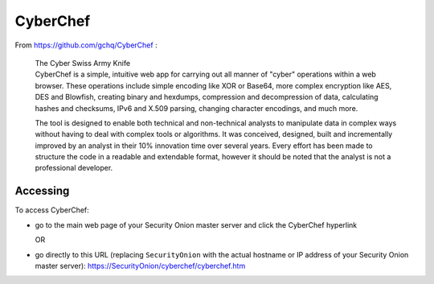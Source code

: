 CyberChef
=========

From https://github.com/gchq/CyberChef :

    | The Cyber Swiss Army Knife
    | CyberChef is a simple, intuitive web app for carrying out all
      manner of "cyber" operations within a web browser. These
      operations include simple encoding like XOR or Base64, more
      complex encryption like AES, DES and Blowfish, creating binary and
      hexdumps, compression and decompression of data, calculating
      hashes and checksums, IPv6 and X.509 parsing, changing character
      encodings, and much more.

    The tool is designed to enable both technical and non-technical
    analysts to manipulate data in complex ways without having to deal
    with complex tools or algorithms. It was conceived, designed, built
    and incrementally improved by an analyst in their 10% innovation
    time over several years. Every effort has been made to structure the
    code in a readable and extendable format, however it should be noted
    that the analyst is not a professional developer.

Accessing
---------

To access CyberChef:

-  go to the main web page of your Security Onion master server and
   click the CyberChef hyperlink
   
   OR
   
-  go directly to this URL (replacing ``SecurityOnion`` with the actual
   hostname or IP address of your Security Onion master server):
   https://SecurityOnion/cyberchef/cyberchef.htm
